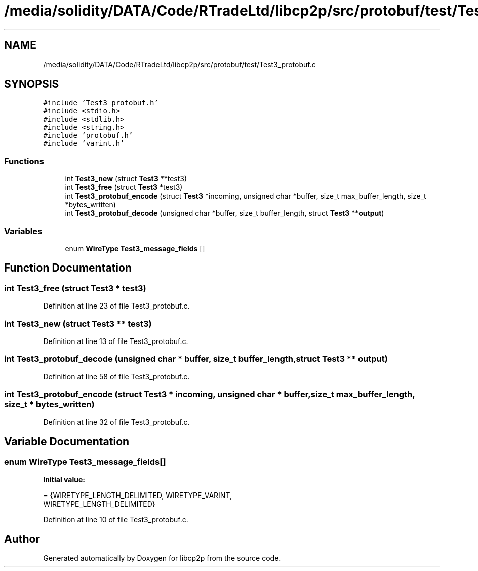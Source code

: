 .TH "/media/solidity/DATA/Code/RTradeLtd/libcp2p/src/protobuf/test/Test3_protobuf.c" 3 "Thu Aug 6 2020" "libcp2p" \" -*- nroff -*-
.ad l
.nh
.SH NAME
/media/solidity/DATA/Code/RTradeLtd/libcp2p/src/protobuf/test/Test3_protobuf.c
.SH SYNOPSIS
.br
.PP
\fC#include 'Test3_protobuf\&.h'\fP
.br
\fC#include <stdio\&.h>\fP
.br
\fC#include <stdlib\&.h>\fP
.br
\fC#include <string\&.h>\fP
.br
\fC#include 'protobuf\&.h'\fP
.br
\fC#include 'varint\&.h'\fP
.br

.SS "Functions"

.in +1c
.ti -1c
.RI "int \fBTest3_new\fP (struct \fBTest3\fP **test3)"
.br
.ti -1c
.RI "int \fBTest3_free\fP (struct \fBTest3\fP *test3)"
.br
.ti -1c
.RI "int \fBTest3_protobuf_encode\fP (struct \fBTest3\fP *incoming, unsigned char *buffer, size_t max_buffer_length, size_t *bytes_written)"
.br
.ti -1c
.RI "int \fBTest3_protobuf_decode\fP (unsigned char *buffer, size_t buffer_length, struct \fBTest3\fP **\fBoutput\fP)"
.br
.in -1c
.SS "Variables"

.in +1c
.ti -1c
.RI "enum \fBWireType\fP \fBTest3_message_fields\fP []"
.br
.in -1c
.SH "Function Documentation"
.PP 
.SS "int Test3_free (struct \fBTest3\fP * test3)"

.PP
Definition at line 23 of file Test3_protobuf\&.c\&.
.SS "int Test3_new (struct \fBTest3\fP ** test3)"

.PP
Definition at line 13 of file Test3_protobuf\&.c\&.
.SS "int Test3_protobuf_decode (unsigned char * buffer, size_t buffer_length, struct \fBTest3\fP ** output)"

.PP
Definition at line 58 of file Test3_protobuf\&.c\&.
.SS "int Test3_protobuf_encode (struct \fBTest3\fP * incoming, unsigned char * buffer, size_t max_buffer_length, size_t * bytes_written)"

.PP
Definition at line 32 of file Test3_protobuf\&.c\&.
.SH "Variable Documentation"
.PP 
.SS "enum \fBWireType\fP Test3_message_fields[]"
\fBInitial value:\fP
.PP
.nf
= {WIRETYPE_LENGTH_DELIMITED, WIRETYPE_VARINT,
                                        WIRETYPE_LENGTH_DELIMITED}
.fi
.PP
Definition at line 10 of file Test3_protobuf\&.c\&.
.SH "Author"
.PP 
Generated automatically by Doxygen for libcp2p from the source code\&.
